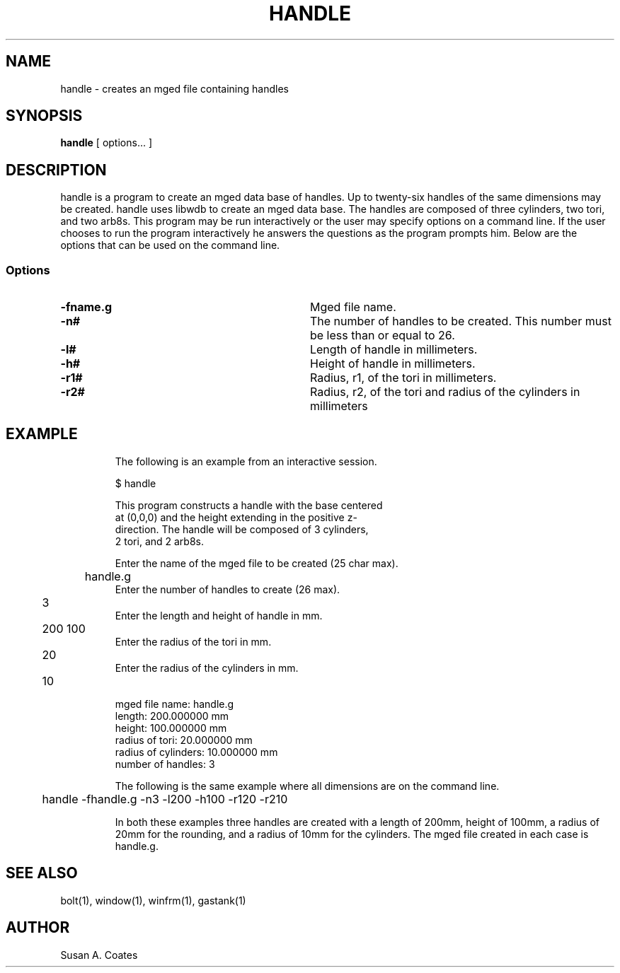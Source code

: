 .TH HANDLE 1 BRL-CAD
.\"                       H A N D L E . 1
.\" BRL-CAD
.\"
.\" Copyright (c) 2005-2008 United States Government as represented by
.\" the U.S. Army Research Laboratory.
.\"
.\" Redistribution and use in source (Docbook format) and 'compiled'
.\" forms (PDF, PostScript, HTML, RTF, etc), with or without
.\" modification, are permitted provided that the following conditions
.\" are met:
.\"
.\" 1. Redistributions of source code (Docbook format) must retain the
.\" above copyright notice, this list of conditions and the following
.\" disclaimer.
.\"
.\" 2. Redistributions in compiled form (transformed to other DTDs,
.\" converted to PDF, PostScript, HTML, RTF, and other formats) must
.\" reproduce the above copyright notice, this list of conditions and
.\" the following disclaimer in the documentation and/or other
.\" materials provided with the distribution.
.\"
.\" 3. The name of the author may not be used to endorse or promote
.\" products derived from this documentation without specific prior
.\" written permission.
.\"
.\" THIS DOCUMENTATION IS PROVIDED BY THE AUTHOR AS IS'' AND ANY
.\" EXPRESS OR IMPLIED WARRANTIES, INCLUDING, BUT NOT LIMITED TO, THE
.\" IMPLIED WARRANTIES OF MERCHANTABILITY AND FITNESS FOR A PARTICULAR
.\" PURPOSE ARE DISCLAIMED. IN NO EVENT SHALL THE AUTHOR BE LIABLE FOR
.\" ANY DIRECT, INDIRECT, INCIDENTAL, SPECIAL, EXEMPLARY, OR
.\" CONSEQUENTIAL DAMAGES (INCLUDING, BUT NOT LIMITED TO, PROCUREMENT
.\" OF SUBSTITUTE GOODS OR SERVICES; LOSS OF USE, DATA, OR PROFITS; OR
.\" BUSINESS INTERRUPTION) HOWEVER CAUSED AND ON ANY THEORY OF
.\" LIABILITY, WHETHER IN CONTRACT, STRICT LIABILITY, OR TORT
.\" (INCLUDING NEGLIGENCE OR OTHERWISE) ARISING IN ANY WAY OUT OF THE
.\" USE OF THIS DOCUMENTATION, EVEN IF ADVISED OF THE POSSIBILITY OF
.\" SUCH DAMAGE.
.\"
.\".\".\"
.SH NAME
handle \- creates an mged file containing handles
.SH SYNOPSIS
.B handle
[ options... ]
.SH DESCRIPTION
handle is a program to create an mged data base of handles.
Up to twenty-six handles of the same dimensions may
be created.  handle uses libwdb to create an mged data base.
The handles are composed of three cylinders, two tori, and two
arb8s.  This
program may be run interactively or the user may specify options on
a command line.  If the user chooses to run the program interactively
he answers the questions as the program prompts him.  Below are the
options that can be used on the command line.
.SS Options
.TP "\w'-G ``n cflag gflag vsize\'\'\     |'u"
.BI \-fname.g\^
Mged file name.
.TP
.BI \-n#\^
The number of handles to be created.  This number must be less than or
equal to 26.
.TP
.BI \-l#\^
Length of handle in millimeters.
.TP
.BI \-h#\^
Height of handle in millimeters.
.TP
.BI \-r1#\^
Radius, r1, of the tori in millimeters.
.TP
.BI \-r2#\^
Radius, r2, of the tori and radius of the cylinders in millimeters
.TP
.SH EXAMPLE
The following is an example from an interactive session.
.sp
.nf
$ handle

This program constructs a handle with the base centered
at (0,0,0) and the height extending in the positive z-
direction.  The handle will be composed of 3 cylinders,
2 tori, and 2 arb8s.

Enter the name of the mged file to be created (25 char max).
	handle.g
Enter the number of handles to create (26 max).
	3
Enter the length and height of handle in mm.
	200 100
Enter the radius of the tori in mm.
	20
Enter the radius of the cylinders in mm.
	10

mged file name:  handle.g
length:  200.000000 mm
height:  100.000000 mm
radius of tori:  20.000000 mm
radius of cylinders:  10.000000 mm
number of handles:  3

.fi
The following is the same example where all dimensions are on the
command line.
.nf

	handle -fhandle.g -n3 -l200 -h100 -r120 -r210

.fi
In both these examples three handles are created with
a length of 200mm, height of 100mm, a radius of 20mm for the rounding,
and a radius of 10mm for the cylinders.  The mged file created in
each case is handle.g.

.SH  SEE ALSO
bolt(1), window(1), winfrm(1), gastank(1)

.SH AUTHOR
Susan A. Coates

